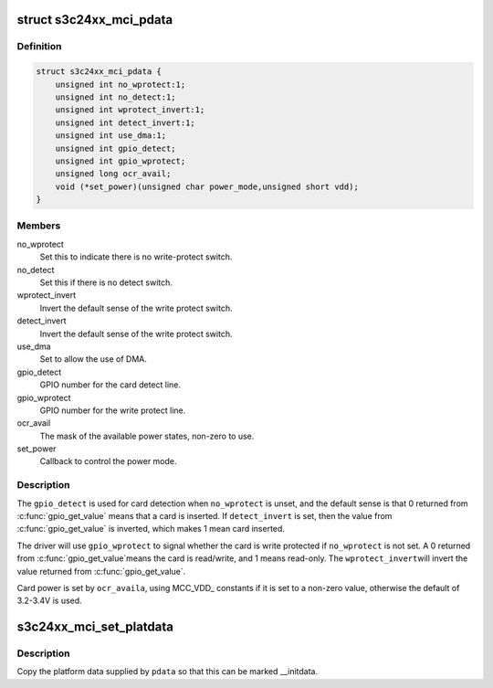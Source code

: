 .. -*- coding: utf-8; mode: rst -*-
.. src-file: include/linux/platform_data/mmc-s3cmci.h

.. _`s3c24xx_mci_pdata`:

struct s3c24xx_mci_pdata
========================

.. c:type:: struct s3c24xx_mci_pdata

    sd/mmc controller platform data

.. _`s3c24xx_mci_pdata.definition`:

Definition
----------

.. code-block:: c

    struct s3c24xx_mci_pdata {
        unsigned int no_wprotect:1;
        unsigned int no_detect:1;
        unsigned int wprotect_invert:1;
        unsigned int detect_invert:1;
        unsigned int use_dma:1;
        unsigned int gpio_detect;
        unsigned int gpio_wprotect;
        unsigned long ocr_avail;
        void (*set_power)(unsigned char power_mode,unsigned short vdd);
    }

.. _`s3c24xx_mci_pdata.members`:

Members
-------

no_wprotect
    Set this to indicate there is no write-protect switch.

no_detect
    Set this if there is no detect switch.

wprotect_invert
    Invert the default sense of the write protect switch.

detect_invert
    Invert the default sense of the write protect switch.

use_dma
    Set to allow the use of DMA.

gpio_detect
    GPIO number for the card detect line.

gpio_wprotect
    GPIO number for the write protect line.

ocr_avail
    The mask of the available power states, non-zero to use.

set_power
    Callback to control the power mode.

.. _`s3c24xx_mci_pdata.description`:

Description
-----------

The \ ``gpio_detect``\  is used for card detection when \ ``no_wprotect``\  is unset,
and the default sense is that 0 returned from \ :c:func:`gpio_get_value`\  means
that a card is inserted. If \ ``detect_invert``\  is set, then the value from
\ :c:func:`gpio_get_value`\  is inverted, which makes 1 mean card inserted.

The driver will use \ ``gpio_wprotect``\  to signal whether the card is write
protected if \ ``no_wprotect``\  is not set. A 0 returned from \ :c:func:`gpio_get_value`\ 
means the card is read/write, and 1 means read-only. The \ ``wprotect_invert``\ 
will invert the value returned from \ :c:func:`gpio_get_value`\ .

Card power is set by \ ``ocr_availa``\ , using MCC_VDD\_ constants if it is set
to a non-zero value, otherwise the default of 3.2-3.4V is used.

.. _`s3c24xx_mci_set_platdata`:

s3c24xx_mci_set_platdata
========================

.. c:function:: void s3c24xx_mci_set_platdata(struct s3c24xx_mci_pdata *pdata)

    set platform data for mmc/sdi device

    :param struct s3c24xx_mci_pdata \*pdata:
        The platform data

.. _`s3c24xx_mci_set_platdata.description`:

Description
-----------

Copy the platform data supplied by \ ``pdata``\  so that this can be marked
\__initdata.

.. This file was automatic generated / don't edit.


